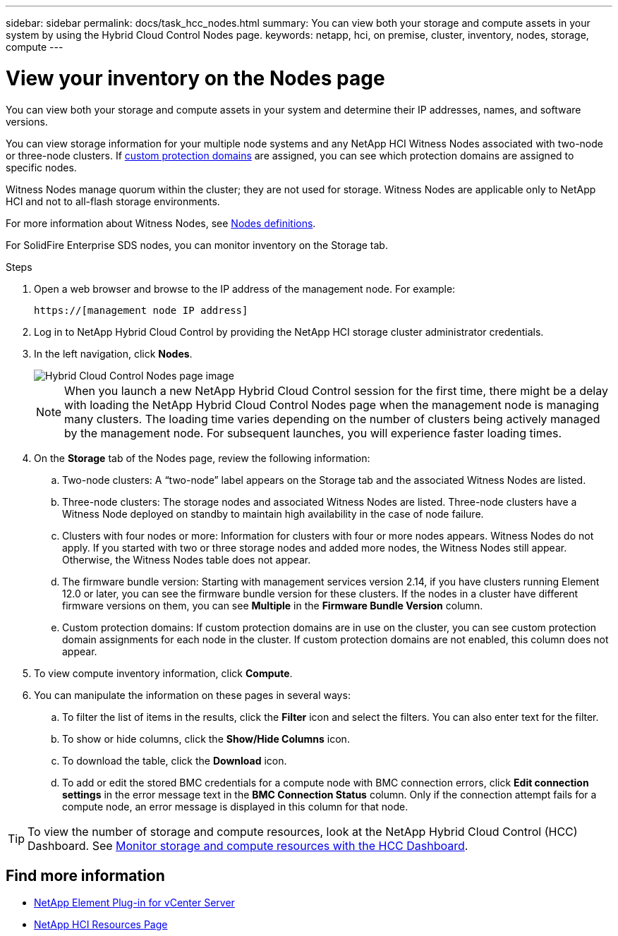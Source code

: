 ---
sidebar: sidebar
permalink: docs/task_hcc_nodes.html
summary: You can view both your storage and compute assets in your system by using the Hybrid Cloud Control Nodes page.
keywords: netapp, hci, on premise, cluster, inventory, nodes, storage, compute
---

= View your inventory on the Nodes page

:hardbreaks:
:nofooter:
:icons: font
:linkattrs:
:imagesdir: ../media/

[.lead]
You can view both your storage and compute assets in your system and determine their IP addresses, names, and software versions.

You can view storage information for your multiple node systems and any NetApp HCI Witness Nodes associated with two-node or three-node clusters. If link:concept_hcc_custom_protection_domains.html[custom protection domains^] are assigned, you can see which protection domains are assigned to specific nodes.

Witness Nodes manage quorum within the cluster; they are not used for storage. Witness Nodes are applicable only to NetApp HCI and not to all-flash storage environments.

For more information about Witness Nodes, see link:concept_hci_nodes.html[Nodes definitions].

For SolidFire Enterprise SDS nodes, you can monitor inventory on the Storage tab.

.Steps

. Open a web browser and browse to the IP address of the management node. For example:
+
----
https://[management node IP address]
----
. Log in to NetApp Hybrid Cloud Control by providing the NetApp HCI storage cluster administrator credentials.

. In the left navigation, click *Nodes*.
+
image::hcc_nodes_storage_2nodes.png[Hybrid Cloud Control Nodes page image]
+
NOTE: When you launch a new NetApp Hybrid Cloud Control session for the first time, there might be a delay with loading the NetApp Hybrid Cloud Control Nodes page when the management node is managing many clusters. The loading time varies depending on the number of clusters being actively managed by the management node. For subsequent launches, you will experience faster loading times.

. On the *Storage* tab of the Nodes page, review the following information:
.. Two-node clusters: A “two-node” label appears on the Storage tab and the associated Witness Nodes are listed.
.. Three-node clusters: The storage nodes and associated Witness Nodes are listed. Three-node clusters have a Witness Node deployed on standby to maintain high availability in the case of node failure.
.. Clusters with four nodes or more: Information for clusters with four or more nodes appears. Witness Nodes do not apply. If you started with two or three storage nodes and added more nodes, the Witness Nodes still appear. Otherwise, the Witness Nodes table does not appear.
.. The firmware bundle version: Starting with management services version 2.14, if you have clusters running Element 12.0 or later, you can see the firmware bundle version for these clusters. If the nodes in a cluster have different firmware versions on them, you can see *Multiple* in the *Firmware Bundle Version* column.
.. Custom protection domains: If custom protection domains are in use on the cluster, you can see custom protection domain assignments for each node in the cluster. If custom protection domains are not enabled, this column does not appear.
. To view compute inventory information, click *Compute*.

. You can manipulate the information on these pages in several ways:
.. To filter the list of items in the results, click the *Filter* icon and select the filters. You can also enter text for the filter.
.. To show or hide columns, click the *Show/Hide Columns* icon.
.. To download the table, click the *Download* icon.
.. To add or edit the stored BMC credentials for a compute node with BMC connection errors, click *Edit connection settings* in the error message text in the *BMC Connection Status* column. Only if the connection attempt fails for a compute node, an error message is displayed in this column for that node.

TIP: To view the number of storage and compute resources, look at the NetApp Hybrid Cloud Control (HCC) Dashboard. See link:task_hcc_dashboard.html[Monitor storage and compute resources with the HCC Dashboard].

[discrete]
== Find more information
* https://docs.netapp.com/us-en/vcp/index.html[NetApp Element Plug-in for vCenter Server^]
* https://www.netapp.com/hybrid-cloud/hci-documentation/[NetApp HCI Resources Page^]
